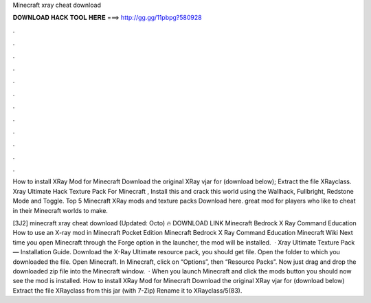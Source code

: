 Minecraft xray cheat download



𝐃𝐎𝐖𝐍𝐋𝐎𝐀𝐃 𝐇𝐀𝐂𝐊 𝐓𝐎𝐎𝐋 𝐇𝐄𝐑𝐄 ===> http://gg.gg/11pbpg?580928



.



.



.



.



.



.



.



.



.



.



.



.

How to install XRay Mod for Minecraft Download the original XRay vjar for (download below); Extract the file XRayclass. Xray Ultimate Hack Texture Pack For Minecraft , Install this and crack this world using the Wallhack, Fullbright, Redstone Mode and Toggle. Top 5 Minecraft XRay mods and texture packs Download here. great mod for players who like to cheat in their Minecraft worlds to make.

[3J2] minecraft xray cheat download (Updated: Octo) 🔥 DOWNLOAD LINK Minecraft Bedrock X Ray Command Education How to use an X-ray mod in Minecraft Pocket Edition Minecraft Bedrock X Ray Command Education Minecraft Wiki Next time you open Minecraft through the Forge option in the launcher, the mod will be installed.  · Xray Ultimate Texture Pack — Installation Guide. Download the X-Ray Ultimate resource pack, you should get  file. Open the folder to which you downloaded the file. Open Minecraft. In Minecraft, click on “Options”, then “Resource Packs”. Now just drag and drop the downloaded zip file into the Minecraft window.  · When you launch Minecraft and click the mods button you should now see the mod is installed. How to install XRay Mod for Minecraft Download the original XRay vjar for (download below) Extract the file XRayclass from this jar (with 7-Zip) Rename it to XRayclass/5(83).
